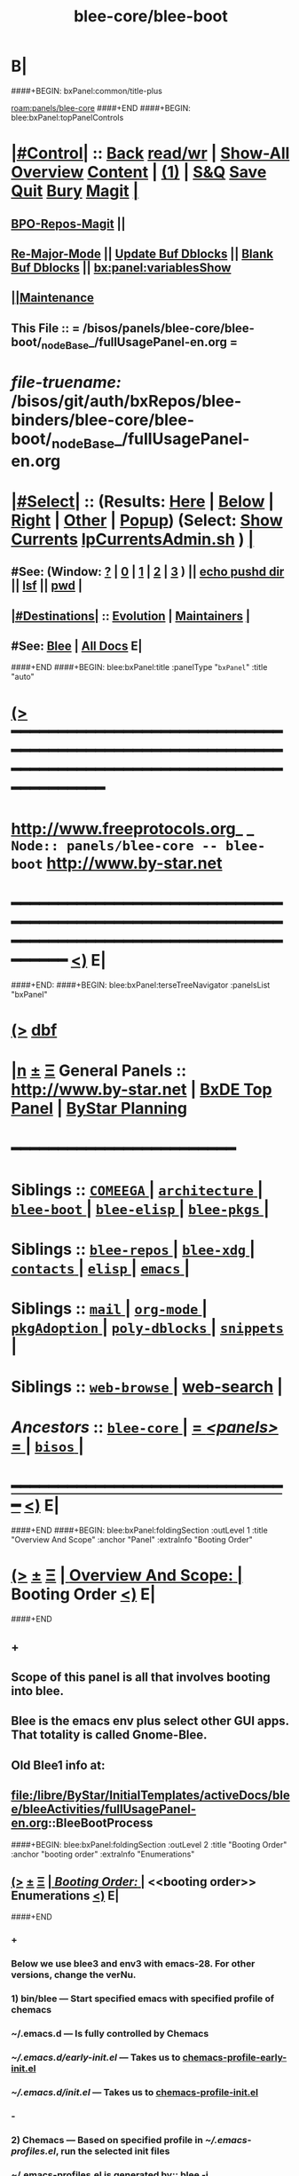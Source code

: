 * B|
####+BEGIN: bxPanel:common/title-plus
#+title: blee-core/blee-boot
#+roam_tags: branch
#+roam_key: panels/blee-core/blee-boot
[[roam:panels/blee-core]]
####+END
####+BEGIN: blee:bxPanel:topPanelControls
*  [[elisp:(org-cycle)][|#Control|]] :: [[elisp:(blee:bnsm:menu-back)][Back]] [[elisp:(toggle-read-only)][read/wr]] | [[elisp:(show-all)][Show-All]]  [[elisp:(org-shifttab)][Overview]]  [[elisp:(progn (org-shifttab) (org-content))][Content]] | [[elisp:(delete-other-windows)][(1)]] | [[elisp:(progn (save-buffer) (kill-buffer))][S&Q]] [[elisp:(save-buffer)][Save]] [[elisp:(kill-buffer)][Quit]] [[elisp:(bury-buffer)][Bury]]  [[elisp:(magit)][Magit]]  [[elisp:(org-cycle)][| ]]
**  [[elisp:(bap:magit:bisos:current-bpo-repos/visit)][BPO-Repos-Magit]] ||
**  [[elisp:(blee:buf:re-major-mode)][Re-Major-Mode]] ||  [[elisp:(org-dblock-update-buffer-bx)][Update Buf Dblocks]] || [[elisp:(org-dblock-bx-blank-buffer)][Blank Buf Dblocks]] || [[elisp:(bx:panel:variablesShow)][bx:panel:variablesShow]]
**  [[elisp:(blee:menu-sel:comeega:maintenance:popupMenu)][||Maintenance]]
**  This File :: *= /bisos/panels/blee-core/blee-boot/_nodeBase_/fullUsagePanel-en.org =*
* /file-truename:/  /bisos/git/auth/bxRepos/blee-binders/blee-core/blee-boot/_nodeBase_/fullUsagePanel-en.org
*  [[elisp:(org-cycle)][|#Select|]]  :: (Results: [[elisp:(blee:bnsm:results-here)][Here]] | [[elisp:(blee:bnsm:results-split-below)][Below]] | [[elisp:(blee:bnsm:results-split-right)][Right]] | [[elisp:(blee:bnsm:results-other)][Other]] | [[elisp:(blee:bnsm:results-popup)][Popup]]) (Select:  [[elisp:(lsip-local-run-command "lpCurrentsAdmin.sh -i currentsGetThenShow")][Show Currents]]  [[elisp:(lsip-local-run-command "lpCurrentsAdmin.sh")][lpCurrentsAdmin.sh]] ) [[elisp:(org-cycle)][| ]]
**  #See:  (Window: [[elisp:(blee:bnsm:results-window-show)][?]] | [[elisp:(blee:bnsm:results-window-set 0)][0]] | [[elisp:(blee:bnsm:results-window-set 1)][1]] | [[elisp:(blee:bnsm:results-window-set 2)][2]] | [[elisp:(blee:bnsm:results-window-set 3)][3]] ) || [[elisp:(lsip-local-run-command-here "echo pushd dest")][echo pushd dir]] || [[elisp:(lsip-local-run-command-here "lsf")][lsf]] || [[elisp:(lsip-local-run-command-here "pwd")][pwd]] |
**  [[elisp:(org-cycle)][|#Destinations|]] :: [[Evolution]] | [[Maintainers]]  [[elisp:(org-cycle)][| ]]
**  #See:  [[elisp:(bx:bnsm:top:panel-blee)][Blee]] | [[elisp:(bx:bnsm:top:panel-listOfDocs)][All Docs]]  E|
####+END
####+BEGIN: blee:bxPanel:title :panelType "=bxPanel=" :title "auto"
* [[elisp:(show-all)][(>]] ━━━━━━━━━━━━━━━━━━━━━━━━━━━━━━━━━━━━━━━━━━━━━━━━━━━━━━━━━━━━━━━━━━━━━━━━━━━━━━━━━━━━━━━━━━━━━━━━━
*   [[img-link:file:/bisos/blee/env/images/fpfByStarElipseTop-50.png][http://www.freeprotocols.org]]_ _   ~Node:: panels/blee-core -- blee-boot~   [[img-link:file:/bisos/blee/env/images/fpfByStarElipseBottom-50.png][http://www.by-star.net]]
* ━━━━━━━━━━━━━━━━━━━━━━━━━━━━━━━━━━━━━━━━━━━━━━━━━━━━━━━━━━━━━━━━━━━━━━━━━━━━━━━━━━━━━━━━━━━━━  [[elisp:(org-shifttab)][<)]] E|
####+END:
####+BEGIN: blee:bxPanel:terseTreeNavigator :panelsList "bxPanel"
* [[elisp:(show-all)][(>]] [[elisp:(describe-function 'org-dblock-write:blee:bxPanel:terseTreeNavigator)][dbf]]
* [[elisp:(show-all)][|n]]  _[[elisp:(blee:menu-sel:outline:popupMenu)][±]]_  _[[elisp:(blee:menu-sel:navigation:popupMenu)][Ξ]]_   General Panels ::   [[img-link:file:/bisos/blee/env/images/bystarInside.jpg][http://www.by-star.net]] *|*  [[elisp:(find-file "/libre/ByStar/InitialTemplates/activeDocs/listOfDocs/fullUsagePanel-en.org")][BxDE Top Panel]] *|* [[elisp:(blee:bnsm:panel-goto "/libre/ByStar/InitialTemplates/activeDocs/planning/Main")][ByStar Planning]]

*                                        *━━━━━━━━━━━━━━━━━━━━━━━━*
*   *Siblings*   :: [[elisp:(blee:bnsm:panel-goto "/bisos/panels/blee-core/COMEEGA/_nodeBase_")][ =COMEEGA= ]] *|* [[elisp:(blee:bnsm:panel-goto "/bisos/panels/blee-core/architecture/_nodeBase_")][ =architecture= ]] *|* [[elisp:(blee:bnsm:panel-goto "/bisos/panels/blee-core/blee-boot/_nodeBase_")][ =blee-boot= ]] *|* [[elisp:(blee:bnsm:panel-goto "/bisos/panels/blee-core/blee-elisp/_nodeBase_")][ =blee-elisp= ]] *|* [[elisp:(blee:bnsm:panel-goto "/bisos/panels/blee-core/blee-pkgs/_nodeBase_")][ =blee-pkgs= ]] *|*
*   *Siblings*   :: [[elisp:(blee:bnsm:panel-goto "/bisos/panels/blee-core/blee-repos/_nodeBase_")][ =blee-repos= ]] *|* [[elisp:(blee:bnsm:panel-goto "/bisos/panels/blee-core/blee-xdg/_nodeBase_")][ =blee-xdg= ]] *|* [[elisp:(blee:bnsm:panel-goto "/bisos/panels/blee-core/contacts/_nodeBase_")][ =contacts= ]] *|* [[elisp:(blee:bnsm:panel-goto "/bisos/panels/blee-core/elisp/_nodeBase_")][ =elisp= ]] *|* [[elisp:(blee:bnsm:panel-goto "/bisos/panels/blee-core/emacs/_nodeBase_")][ =emacs= ]] *|*
*   *Siblings*   :: [[elisp:(blee:bnsm:panel-goto "/bisos/panels/blee-core/mail/_nodeBase_")][ =mail= ]] *|* [[elisp:(blee:bnsm:panel-goto "/bisos/panels/blee-core/org-mode/_nodeBase_")][ =org-mode= ]] *|* [[elisp:(blee:bnsm:panel-goto "/bisos/panels/blee-core/pkgAdoption/_nodeBase_")][ =pkgAdoption= ]] *|* [[elisp:(blee:bnsm:panel-goto "/bisos/panels/blee-core/poly-dblocks/_nodeBase_")][ =poly-dblocks= ]] *|* [[elisp:(blee:bnsm:panel-goto "/bisos/panels/blee-core/snippets/_nodeBase_")][ =snippets= ]] *|*
*   *Siblings*   :: [[elisp:(blee:bnsm:panel-goto "/bisos/panels/blee-core/web-browse/_nodeBase_")][ =web-browse= ]] *|* [[elisp:(blee:bnsm:panel-goto "/bisos/panels/blee-core/web-search")][web-search]] *|*
*   /Ancestors/  :: [[elisp:(blee:bnsm:panel-goto "//bisos/panels/blee-core/_nodeBase_")][ =blee-core= ]] *|* [[elisp:(blee:bnsm:panel-goto "//bisos/panels/_nodeBase_")][ = /<panels>/ = ]] *|* [[elisp:(dired "//bisos")][ ~bisos~ ]] *|*
*                                   _━━━━━━━━━━━━━━━━━━━━━━━━━━━━━━_                          [[elisp:(org-shifttab)][<)]] E|
####+END
####+BEGIN: blee:bxPanel:foldingSection :outLevel 1 :title "Overview And Scope" :anchor "Panel" :extraInfo "Booting Order"
* [[elisp:(show-all)][(>]]  _[[elisp:(blee:menu-sel:outline:popupMenu)][±]]_  _[[elisp:(blee:menu-sel:navigation:popupMenu)][Ξ]]_       [[elisp:(outline-show-subtree+toggle)][| *Overview And Scope:* |]] <<Panel>> Booting Order  [[elisp:(org-shifttab)][<)]] E|
####+END
** +
** Scope of this panel is all that involves booting into blee.
** Blee is the emacs env plus select other GUI apps. That totality is called Gnome-Blee.
** Old Blee1 info at:
** file:/libre/ByStar/InitialTemplates/activeDocs/blee/bleeActivities/fullUsagePanel-en.org::BleeBootProcess
####+BEGIN: blee:bxPanel:foldingSection :outLevel 2 :title "Booting Order" :anchor "booting order" :extraInfo "Enumerations"
** [[elisp:(show-all)][(>]]  _[[elisp:(blee:menu-sel:outline:popupMenu)][±]]_  _[[elisp:(blee:menu-sel:navigation:popupMenu)][Ξ]]_       [[elisp:(outline-show-subtree+toggle)][| /Booting Order:/ |]] <<booting order>> Enumerations  [[elisp:(org-shifttab)][<)]] E|
####+END
*** +
*** Below we use blee3 and env3 with emacs-28. For other versions, change the verNu.
*** 1) bin/blee  --- Start specified emacs with specified profile of chemacs
***  ~/.emacs.d --- Is fully controlled by Chemacs
***  [[~/.emacs.d/early-init.el]] --- Takes us to [[chemacs-profile-early-init.el]]
***  [[~/.emacs.d/init.el]] --- Takes us to [[chemacs-profile-init.el]]
*** -
*** 2) Chemacs   --- Based on specified profile in [[~/.emacs-profiles.el]], run the selected init files
*** ~/.emacs-profiles.el is generated by::  blee -i emacsProfilesStdout
*** <<chemacs-profile-early-init.el>> [[Runs /bisos/blee/env3/boot/early-init.el]]
*** <<chemacs-profile-init.el>> [[Runs /bisos/blee/env3/boot/init.el]]
*** -
*** 3.0 [[pure-blee]] Vs [[doom+blee]] --- Both are supported and used in parallel
*** -
*** 3.1) <<doom+blee-setup>> and  <<bleeDoomsBases>>  and [[bleeDoomsManage.sh]]
**** In parallel with blee/chemacs2 profiles, bleeDoomManage.sh is used.
**** blee.sh uses the doom environments that bleeDoomManage.sh creates.
****  -----
**** <<doomFrameworkBase>> /bisos/blee/dooms/doomemacs  --- is anon cloned from https://github.com/doomemacs/doomemacs
**** <<doomDirBase>>  /bisos/blee/dooms/doom-base-blee3  == Equivalent of .doom.d dir for packages and config.
**** <<doomMainBase>> /bisos/blee/emacsVers/28.1/doom-blee3  == Re-creatable by bleeDoomManage.sh 
****  -----
**** <<bleeDoomsManage.sh>> recreates /bisos/blee/emacsVers/28.1/doom-blee3 from /bisos/blee/dooms/doom-base-blee3
bleeDoomsManage.sh then copy this ~doomemacs~ into /bisos/blee/emacsVers/<ver>/doom-blee3
DOOMDIR env variable is then set to /bisos/blee/dooms/doom-base-blee3
Based on DOOMDIR, but in /bisos/blee/emacsVers/<ver>/doom-blee3 git repos are cloned and byte-complied.
**** /bisos/blee/dooms/doom-base-blee3/init.el  --- is composed of sansBlee
**** /bisos/blee/dooms/doom-base-blee3/blee-boot-load.el --- starts in common with conditional pure-blee
*** -
*** 3.2) <<doom+blee>> --- See [[doom+blee-setup]] first
**** <<doom+blee base>>  is at [[file:/bisos/blee/emacsVers/28.1/doom-blee3]]
****  <<Runs Doom's early-init.el>> at [[/bisos/blee/emacsVers/28.1/doom-main-blee3/early-init.el]]
****  <<Runs Doom's init.el>> at [[/bisos/blee/emacsVers/28.1/doom-main-blee3/init.el]]
***** Using environment variable DOOMDIR
**** DOOMDIR  envVar in [[bleeDoomsManage.sh]] points to [[doomDirBase]] being [[/bisos/blee/dooms/doom-base-blee3]]
**** Doom, from  [[doomDirBase]] runs:  [[/bisos/blee/dooms/doom-base-blee2/init.el][init.el]]  file as concat of [[/bisos/blee/dooms/doom-base-blee2/initSansBlee.el][initSansBlee.el]] and  [[/bisos/blee/dooms/doom-base-blee2/loadBlee.el][loadBlee.el]]
**** Doom, from  [[doomDirBase]] runs [[/bisos/blee/dooms/doom-base-blee2/packages.el][packages.el]]
**** Doom, from  [[doomDirBase]] runs [[/bisos/blee/dooms/doom-base-blee2/config.el][config.el]]
****  [[/bisos/blee/dooms/doom-base-blee2/loadBlee.el][loadBlee.el]] then load  [[/bisos/blee/dooms/doom-base-blee2/blee-init.el][blee-init.el]] which takes us to [[boot-blee]] (conditial shared with pure-blee)
**** [[doom+blee base]] is re-creatable with emacsDoomManage.sh & should be rerun after edits to [[doomDirBase]]
**** With <<b:doom:verNu>> and <<b:doom:enabled?>> set, same as blee (pure) -- go to [[boot-blee]]
*** -
*** 3.3) <<pure-blee>> based at: [[/bisos/blee/env3/boot]]
**** <<pure-blee-early-init.el>> at [[/bisos/blee/env3/boot/early-init.el]]
***** Disable emacs's native package.el as we use straight instead. (setq package-enable-at-startup nil)
**** <<pure-blee-init.el>> at [[/bisos/blee/env3/boot/init.el]]
***** Repeated. Disable package.el as we use straight instead. ;;(setq package-enable-at-startup nil)
***** Make it known that doom is not enabled. ;;(defvar b:doom:enabled? nil)
***** Bootstrap straight.el. ;;(load "straight-setup.el") at [[/bisos/blee/env3/boot/straight-setup.el]]
***** Load boot-blee.el. [[boot-blee]]
*** -
*** 3.3.1) <<boot-blee>> at  [[/bisos/blee/env3/boot/boot-blee.el]]
**** We can get here from [[doom+blee]]  with *b:doom:enabled?* set to true.
**** We can get here from [[pure-blee]]  with *b:doom:enabled?* set to nil.
**** At this point straight has been bootstrapped. Either in Doom or in pure-blee.
**** Goal is to allow for all follow on modules to be in COMEEGA. As early as possible.
**** increase grabage collection limit for booting.
**** Sets blee-version by loading  [[/bisos/blee/env3/boot/blee-version.el]]
**** Loads <<control/central.el>>  [[/bisos/blee/env3/control/central.el]]
**** COMEEGA preparartion. install native comment-block package.
**** COMEEGA preparartion. install native blee-libs package.
**** Loads  [[/bisos/blee/env3/main/main-init.el]] -- [[main-init]]
**** restore grabage collection after booting
*** -
*** 3.3.2) <<main-init>> at  [[/bisos/blee/env3/main/main-init.el]]
**** This module is in COMEEGA.
**** sets functional area bases, loads essential COMEEGA libs, 3.4, 3.5, 3.6
**** TODO envVer/realmPre/boot.el  ::: set devMode, disable unwanted packages for site or user
**** Starts requiring all functional areas/
**** TODO envVer/realmPost/boot.el  ::: Anything Extra site or user wants to do
*** -
** B|
####+BEGIN: blee:bxPanel:foldingSection :outLevel 1 :sep t :title "Tabular Hierarchy, Order and Links" :anchor "tabular" :extraInfo "emacs, chemacs, doom, boot"
* /[[elisp:(beginning-of-buffer)][|^]]  [[elisp:(blee:menu-sel:navigation:popupMenu)][Ξ]] [[elisp:(delete-other-windows)][|1]]/
* [[elisp:(show-all)][(>]]  _[[elisp:(blee:menu-sel:outline:popupMenu)][±]]_  _[[elisp:(blee:menu-sel:navigation:popupMenu)][Ξ]]_       [[elisp:(outline-show-subtree+toggle)][| *Tabular Hierarchy, Order and Links:* |]] <<tabular>> emacs, chemacs, doom, boot  [[elisp:(org-shifttab)][<)]] E|
####+END

|-------+-------------------------+-------------------------|
| Emacs | sys=bin  ver=/usr/local | emacs 28.2 and emacs 30 |
|-------+-------------------------+-------------------------|
|       | [[lcaEmacsSrcBinsPrep.sh]]  |                         |
|-------+-------------------------+-------------------------|

|-------------+----------------------+------------------------------------------------------------|
| chemacs:    | ~/.emacs-profiles.el | ~/.emacs.d/chemacs.el                                      |
|-------------+----------------------+------------------------------------------------------------|
| chemacs:    | blee -i buildChemacs |                                                            |
|-------------+----------------------+------------------------------------------------------------|
| ch-profile: | default              |                                                            |
|             | doom-dist            | Doom as distrubted                                         |
|             | blee1                | Old, no doom at all                                        |
|             | doom-blee3           | Primary as of 2023                                         |
|             | doom-sansBlee3       | doom-blee3 pkgs and config without blee3, for testing      |
|             | doom-sansBlee3       | TODO Add profile in bleeDoomsManage.sh
|             | blee3                | Pure blee, uses frozen packages of doom-blee3 without doom |
|-------------+----------------------+------------------------------------------------------------|

|-------+----------------------------------------------+-----------------------------------|
| doom: | Execution Base                               | Configuration Base                |
| doom: | /bisos/blee/emacsVers/28.1.50/doom-main-pure | /bisos/blee/dooms/doom-base-blee3 |
| doom: | ~/.doom                                      |                                   |
|       | bleeDoomsManage.sh                           |                                   |
| doom: | TODO ask doom developers to add extras.el    | Instead of dblocks in config.el   |
|-------+----------------------------------------------+-----------------------------------|

|------------+----------------------------------------------+-----------------------------------|
| doomsBlee: | Execution Base                               | Configuration Base                |
| doomsBlee: | /bisos/blee/emacsVers/28.1.50/doom-main-pure | /bisos/blee/dooms/doom-base-blee3 |
| doomsBlee: | ~/.doom                                      |                                   |
|            | bleeDoomsManage.sh                           |                                   |
|------------+----------------------------------------------+-----------------------------------|

|-------+----------+--------------------------------------|
| blee: | doomPkgs | Extract signatures of pkgs from doom |
| blee: | script   |                                      |
|-------+----------+--------------------------------------|

|-------------+--------------------+---------------------|
| bleeClient: | link through shell | describe cleeClient |
| bleeClient: | Batch elisp code   |                     |
|-------------+--------------------+---------------------|



####+BEGIN: blee:bxPanel:foldingSection :sep t :outLevel 1 :title "Plans And TODOs" :anchor "" :extraInfo "text, dblock, elisp, inserts"
* /[[elisp:(beginning-of-buffer)][|^]]  [[elisp:(blee:menu-sel:navigation:popupMenu)][Ξ]] [[elisp:(delete-other-windows)][|1]]/
* [[elisp:(show-all)][(>]]  _[[elisp:(blee:menu-sel:outline:popupMenu)][±]]_  _[[elisp:(blee:menu-sel:navigation:popupMenu)][Ξ]]_       [[elisp:(outline-show-subtree+toggle)][| *Plans And TODOs:* |]]  text, dblock, elisp, inserts  [[elisp:(org-shifttab)][<)]] E|
####+END
** +
** TODO Early on in boot, load orgComment, etc. From /bisos/git/bxRepos/blee/xxx
** TODO Early on on in boot, setup realms and set default emacs dir.
** B|
####+BEGIN: blee:bxPanel:foldingSection :sep t :outLevel 1 :title "Policies And Key Choices" :anchor "" :extraInfo "text, dblock, elisp, inserts"
* /[[elisp:(beginning-of-buffer)][|^]]  [[elisp:(blee:menu-sel:navigation:popupMenu)][Ξ]] [[elisp:(delete-other-windows)][|1]]/
* [[elisp:(show-all)][(>]]  _[[elisp:(blee:menu-sel:outline:popupMenu)][±]]_  _[[elisp:(blee:menu-sel:navigation:popupMenu)][Ξ]]_       [[elisp:(outline-show-subtree+toggle)][| *Policies And Key Choices:* |]]  text, dblock, elisp, inserts  [[elisp:(org-shifttab)][<)]] E|
####+END
** +
** .emacs.el is not used at all. It is removed. ./emacs.d is used instead.
** Emacs package.el is not used. It is disabled. straight is used instead.
** In Blee, use-package is not used.
** Doom Blee is used for harvesting purposes. dblee is tactical not strategic.
** B|
####+BEGIN: blee:bxPanel:foldingSection :sep t :outLevel 0 :title "Emacs Substrate And Emacs Eocsystem" :anchor "" :extraInfo "Should Become A Link"
* /[[elisp:(beginning-of-buffer)][|^]]  [[elisp:(blee:menu-sel:navigation:popupMenu)][Ξ]] [[elisp:(delete-other-windows)][|1]]/
* [[elisp:(show-all)][(>]]  _[[elisp:(blee:menu-sel:outline:popupMenu)][±]]_  _[[elisp:(blee:menu-sel:navigation:popupMenu)][Ξ]]_     [[elisp:(outline-show-subtree+toggle)][| _Emacs Substrate And Emacs Eocsystem_: |]]  Should Become A Link  [[elisp:(org-shifttab)][<)]] E|
####+END
** +
** TODO Setup /bisos/blee/bin
** B|
####+BEGIN: blee:bxPanel:foldingSection :sep t :outLevel 1 :title "lcaEmacsSrcBinsPrep.sh" :anchor "lcaEmacsSrcBinsPrep.sh"
* /[[elisp:(beginning-of-buffer)][|^]]  [[elisp:(blee:menu-sel:navigation:popupMenu)][Ξ]] [[elisp:(delete-other-windows)][|1]]/
* [[elisp:(show-all)][(>]]  _[[elisp:(blee:menu-sel:outline:popupMenu)][±]]_  _[[elisp:(blee:menu-sel:navigation:popupMenu)][Ξ]]_       [[elisp:(outline-show-subtree+toggle)][| *lcaEmacsSrcBinsPrep.sh:* |]] <<lcaEmacsSrcBinsPrep.sh>>   [[elisp:(org-shifttab)][<)]] E|
####+END
** +
** run the script
** B|
####+BEGIN: blee:bxPanel:foldingSection :sep t :outLevel 0 :title "Blee Bases" :anchor ""
* /[[elisp:(beginning-of-buffer)][|^]]  [[elisp:(blee:menu-sel:navigation:popupMenu)][Ξ]] [[elisp:(delete-other-windows)][|1]]/
* [[elisp:(show-all)][(>]]  _[[elisp:(blee:menu-sel:outline:popupMenu)][±]]_  _[[elisp:(blee:menu-sel:navigation:popupMenu)][Ξ]]_     [[elisp:(outline-show-subtree+toggle)][| _Blee Bases_: |]]    [[elisp:(org-shifttab)][<)]] E|
####+END
** +
** TODO Setup /bisos/blee/bin
** B|
####+BEGIN: blee:bxPanel:foldingSection :sep t :outLevel 0 :title "Blee Scripts" :anchor ""
* /[[elisp:(beginning-of-buffer)][|^]]  [[elisp:(blee:menu-sel:navigation:popupMenu)][Ξ]] [[elisp:(delete-other-windows)][|1]]/
* [[elisp:(show-all)][(>]]  _[[elisp:(blee:menu-sel:outline:popupMenu)][±]]_  _[[elisp:(blee:menu-sel:navigation:popupMenu)][Ξ]]_     [[elisp:(outline-show-subtree+toggle)][| _Blee Scripts_: |]]    [[elisp:(org-shifttab)][<)]] E|
####+END
** +
** TODO Setup /bisos/core/blee or
** B|
####+BEGIN: blee:bxPanel:foldingSection :sep t :outLevel 1 :title "Main Blee Script" :anchor ""
* /[[elisp:(beginning-of-buffer)][|^]]  [[elisp:(blee:menu-sel:navigation:popupMenu)][Ξ]] [[elisp:(delete-other-windows)][|1]]/
* [[elisp:(show-all)][(>]]  _[[elisp:(blee:menu-sel:outline:popupMenu)][±]]_  _[[elisp:(blee:menu-sel:navigation:popupMenu)][Ξ]]_       [[elisp:(outline-show-subtree+toggle)][| *Main Blee Script:* |]]    [[elisp:(org-shifttab)][<)]] E|
####+END
** +
**
** B|
####+BEGIN: blee:bxPanel:foldingSection :sep t :outLevel 1 :title "BleeBinsPrep" :anchor ""
* /[[elisp:(beginning-of-buffer)][|^]]  [[elisp:(blee:menu-sel:navigation:popupMenu)][Ξ]] [[elisp:(delete-other-windows)][|1]]/
* [[elisp:(show-all)][(>]]  _[[elisp:(blee:menu-sel:outline:popupMenu)][±]]_  _[[elisp:(blee:menu-sel:navigation:popupMenu)][Ξ]]_       [[elisp:(outline-show-subtree+toggle)][| *BleeBinsPrep:* |]]    [[elisp:(org-shifttab)][<)]] E|
####+END
** +
** Start produces the equivalent of begin at command-line.
** B|
####+BEGIN: blee:bxPanel:foldingSection :outLevel 0 :sep t :title "Chemacs" :anchor "" :extraInfo ""
* /[[elisp:(beginning-of-buffer)][|^]]  [[elisp:(blee:menu-sel:navigation:popupMenu)][Ξ]] [[elisp:(delete-other-windows)][|1]]/
* [[elisp:(show-all)][(>]]  _[[elisp:(blee:menu-sel:outline:popupMenu)][±]]_  _[[elisp:(blee:menu-sel:navigation:popupMenu)][Ξ]]_     [[elisp:(outline-show-subtree+toggle)][| _Chemacs_: |]]    [[elisp:(org-shifttab)][<)]] E|
####+END
** +
** Start produces the equivalent of begin at command-line.
** B|
####+BEGIN: blee:bxPanel:foldingSection :outLevel 0 :sep t :title "Straight" :anchor "" :extraInfo ""
* /[[elisp:(beginning-of-buffer)][|^]]  [[elisp:(blee:menu-sel:navigation:popupMenu)][Ξ]] [[elisp:(delete-other-windows)][|1]]/
* [[elisp:(show-all)][(>]]  _[[elisp:(blee:menu-sel:outline:popupMenu)][±]]_  _[[elisp:(blee:menu-sel:navigation:popupMenu)][Ξ]]_     [[elisp:(outline-show-subtree+toggle)][| _Straight_: |]]    [[elisp:(org-shifttab)][<)]] E|
####+END
** +
** Needs to be configured to put compiled binaries similar to doom.
** B|
####+BEGIN: blee:bxPanel:foldingSection :outLevel 0 :sep t :title "Doom+Blee" :anchor "OBSOLETED" :extraInfo "Doom WithBlee And SansBlee"
* /[[elisp:(beginning-of-buffer)][|^]]  [[elisp:(blee:menu-sel:navigation:popupMenu)][Ξ]] [[elisp:(delete-other-windows)][|1]]/
* [[elisp:(show-all)][(>]]  _[[elisp:(blee:menu-sel:outline:popupMenu)][±]]_  _[[elisp:(blee:menu-sel:navigation:popupMenu)][Ξ]]_     [[elisp:(outline-show-subtree+toggle)][| _Doom+Blee_: |]] <<OBSOLETED>> Doom WithBlee And SansBlee  [[elisp:(org-shifttab)][<)]] E|
####+END
*** +
*** TODO Verify all paths are accurate
*** In parallel with blee/chemacs2 profiles, emacsDoomManage.sh is used.
*** blee.sh uses the doom environments that emacsDoomManage.sh creates.
*** TODO make this be a section heading --- File hierarchies are:
**** /bisos/blee/${ver}f/doom-main-bleeVer  == Re-creatable by emacsDoomManage.sh
**** /bisos/blee/dooms/doom-base-bleeVer  == Equivalent of .doom.d dir for packages and config.
**** /bisos/blee/dooms/doom-base-bleeVer/init.el  --- sansBlee
**** /bisos/blee/dooms/doom-base-bleeVer/blee-boot-load.el
*** B|
####+BEGIN: blee:bxPanel:foldingSection :outLevel 0 :sep t :title "Blee Boot" :anchor "" :extraInfo "Incomplete"
* /[[elisp:(beginning-of-buffer)][|^]]  [[elisp:(blee:menu-sel:navigation:popupMenu)][Ξ]] [[elisp:(delete-other-windows)][|1]]/
* [[elisp:(show-all)][(>]]  _[[elisp:(blee:menu-sel:outline:popupMenu)][±]]_  _[[elisp:(blee:menu-sel:navigation:popupMenu)][Ξ]]_     [[elisp:(outline-show-subtree+toggle)][| _Blee Boot_: |]]  Incomplete  [[elisp:(org-shifttab)][<)]] E|
####+END
*** +
*** TODO Overview of implementation
*** B|
####+BEGIN: blee:bxPanel:foldingSection :outLevel 2 :sep t :title "Usage Realm" :anchor "" :extraInfo "Incomplete"
** /[[elisp:(beginning-of-buffer)][|^]]  [[elisp:(blee:menu-sel:navigation:popupMenu)][Ξ]] [[elisp:(delete-other-windows)][|1]]/
** [[elisp:(show-all)][(>]]  _[[elisp:(blee:menu-sel:outline:popupMenu)][±]]_  _[[elisp:(blee:menu-sel:navigation:popupMenu)][Ξ]]_       [[elisp:(outline-show-subtree+toggle)][| /Usage Realm:/ |]]  Incomplete  [[elisp:(org-shifttab)][<)]] E|
####+END
*** +
*** TODO Overview of Usage Realm implementation
*** B|
####+BEGIN: blee:bxPanel:separator :outLevel 1
* /[[elisp:(beginning-of-buffer)][|^]] [[elisp:(blee:menu-sel:navigation:popupMenu)][==]] [[elisp:(delete-other-windows)][|1]]/
####+END
####+BEGIN: blee:bxPanel:evolution
* [[elisp:(show-all)][(>]] [[elisp:(describe-function 'org-dblock-write:blee:bxPanel:evolution)][dbf]]
*                                   _━━━━━━━━━━━━━━━━━━━━━━━━━━━━━━_
* [[elisp:(show-all)][|n]]  _[[elisp:(blee:menu-sel:outline:popupMenu)][±]]_  _[[elisp:(blee:menu-sel:navigation:popupMenu)][Ξ]]_     [[elisp:(org-cycle)][| *Maintenance:* | ]]  [[elisp:(blee:menu-sel:agenda:popupMenu)][||Agenda]]  <<Evolution>>  [[elisp:(org-shifttab)][<)]] E|
####+END
####+BEGIN: blee:bxPanel:foldingSection :outLevel 2 :title "Notes, Ideas, Tasks, Agenda" :anchor "Tasks"
** [[elisp:(show-all)][(>]]  _[[elisp:(blee:menu-sel:outline:popupMenu)][±]]_  _[[elisp:(blee:menu-sel:navigation:popupMenu)][Ξ]]_       [[elisp:(outline-show-subtree+toggle)][| /Notes, Ideas, Tasks, Agenda:/ |]] <<Tasks>>   [[elisp:(org-shifttab)][<)]] E|
####+END
*** TODO Some Idea
####+BEGIN: blee:bxPanel:evolutionMaintainers
** [[elisp:(show-all)][(>]] [[elisp:(describe-function 'org-dblock-write:blee:bxPanel:evolutionMaintainers)][dbf]]
** [[elisp:(show-all)][|n]]  _[[elisp:(blee:menu-sel:outline:popupMenu)][±]]_  _[[elisp:(blee:menu-sel:navigation:popupMenu)][Ξ]]_       [[elisp:(org-cycle)][| /Bug Reports, Development Team:/ | ]]  <<Maintainers>>
***  Problem Report                       ::   [[elisp:(find-file "")][Send debbug Email]]
***  Maintainers                          ::   [[bbdb:Mohsen.*Banan]]  :: http://mohsen.1.banan.byname.net  E|
####+END
* B|
####+BEGIN: blee:bxPanel:footerPanelControls
* [[elisp:(show-all)][(>]] ━━━━━━━━━━━━━━━━━━━━━━━━━━━━━━━━━━━━━━━━━━━━━━━━━━━━━━━━━━━━━━━━━━━━━━━━━━━━━━━━━━━━━━━━━━━━━━━━━
* /Footer Controls/ ::  [[elisp:(blee:bnsm:menu-back)][Back]]  [[elisp:(toggle-read-only)][toggle-read-only]]  [[elisp:(show-all)][Show-All]]  [[elisp:(org-shifttab)][Cycle Glob Vis]]  [[elisp:(delete-other-windows)][1 Win]]  [[elisp:(save-buffer)][Save]]   [[elisp:(kill-buffer)][Quit]]  [[elisp:(org-shifttab)][<)]] E|
####+END
####+BEGIN: blee:bxPanel:footerOrgParams
* [[elisp:(show-all)][(>]] [[elisp:(describe-function 'org-dblock-write:blee:bxPanel:footerOrgParams)][dbf]]
* [[elisp:(show-all)][|n]]  _[[elisp:(blee:menu-sel:outline:popupMenu)][±]]_  _[[elisp:(blee:menu-sel:navigation:popupMenu)][Ξ]]_     [[elisp:(org-cycle)][| *= Org-Mode Local Params: =* | ]]
#+STARTUP: overview
#+STARTUP: lognotestate
#+STARTUP: inlineimages
#+SEQ_TODO: TODO WAITING DELEGATED | DONE DEFERRED CANCELLED
#+TAGS: @desk(d) @home(h) @work(w) @withInternet(i) @road(r) call(c) errand(e)
#+CATEGORY: N:blee-boot

####+END
####+BEGIN: blee:bxPanel:footerEmacsParams :primMode "org-mode"
* [[elisp:(show-all)][(>]] [[elisp:(describe-function 'org-dblock-write:blee:bxPanel:footerEmacsParams)][dbf]]
* [[elisp:(show-all)][|n]]  _[[elisp:(blee:menu-sel:outline:popupMenu)][±]]_  _[[elisp:(blee:menu-sel:navigation:popupMenu)][Ξ]]_     [[elisp:(org-cycle)][| *= Emacs Local Params: =* | ]]
# Local Variables:
# eval: (setq-local ~selectedSubject "noSubject")
# eval: (setq-local ~primaryMajorMode 'org-mode)
# eval: (setq-local ~blee:panelUpdater nil)
# eval: (setq-local ~blee:dblockEnabler nil)
# eval: (setq-local ~blee:dblockController "interactive")
# eval: (img-link-overlays)
# eval: (set-fill-column 115)
# eval: (blee:fill-column-indicator/enable)
# eval: (bx:load-file:ifOneExists "./panelActions.el")
# End:

####+END
